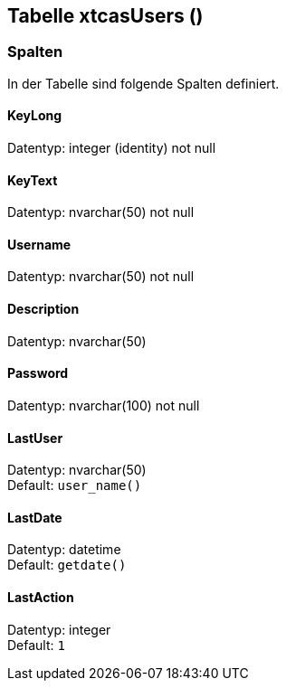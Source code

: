 

== Tabelle xtcasUsers ()


=== Spalten

In der Tabelle sind folgende Spalten definiert.

==== KeyLong

Datentyp: integer (identity) not null +

// tag::column.KeyLong[]

// end::column.KeyLong[]


==== KeyText

Datentyp: nvarchar(50) not null +

// tag::column.KeyText[]

// end::column.KeyText[]


==== Username

Datentyp: nvarchar(50) not null +

// tag::column.Username[]

// end::column.Username[]


==== Description

Datentyp: nvarchar(50) +

// tag::column.Description[]

// end::column.Description[]


==== Password

Datentyp: nvarchar(100) not null +

// tag::column.Password[]

// end::column.Password[]


==== LastUser

Datentyp: nvarchar(50) +
Default: `user_name()` +

// tag::column.LastUser[]

// end::column.LastUser[]


==== LastDate

Datentyp: datetime +
Default: `getdate()` +

// tag::column.LastDate[]

// end::column.LastDate[]


==== LastAction

Datentyp: integer +
Default: `1` +

// tag::column.LastAction[]

// end::column.LastAction[]
